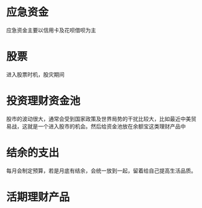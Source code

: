 * 应急资金
    应急资金主要以信用卡及花呗借呗为主
* 股票
    进入股票时机，股灾期间
* 投资理财资金池
    股市的波动很大，通常会受到国家政策及世界局势的干扰比较大，比如最近中美贸易战，这就是一个进入股市的机会。然后给资金池放在余额宝这类理财产品中
* 结余的支出
    每月会制定预算，若是月底有结余，会统一放到一起，留着给自己提高生活品质。
* 活期理财产品
